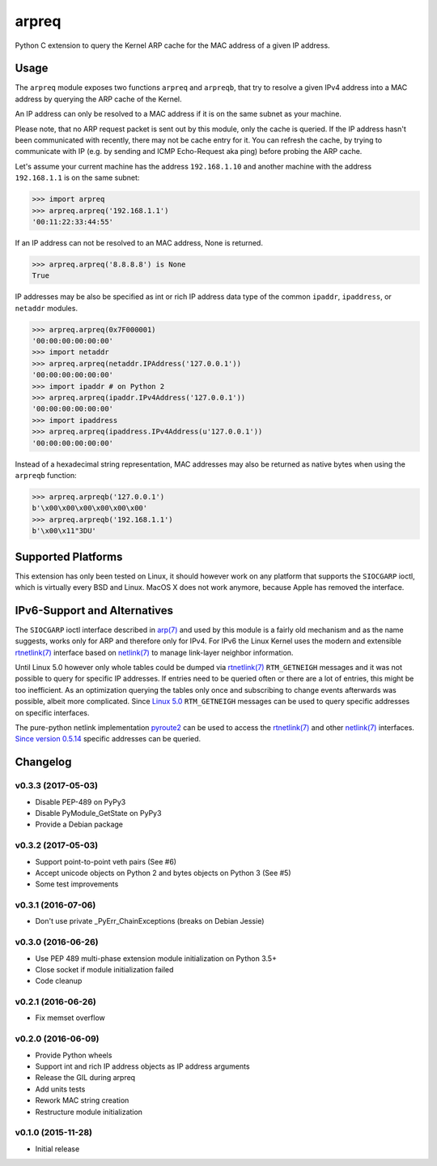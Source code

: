 arpreq
======

.. image:: https://travis-ci.org/sebschrader/python-arpreq.svg?branch=master
    :target: https://travis-ci.org/sebschrader/python-arpreq
.. image:: https://img.shields.io/pypi/v/arpreq.svg?maxAge=2592000
    :target: https://pypi.python.org/pypi/arpreq
.. image:: https://img.shields.io/pypi/pyversions/arpreq.svg?maxAge=2592000
    :target: https://pypi.python.org/pypi/arpreq
.. image:: https://img.shields.io/pypi/implementation/arpreq.svg?maxAge=2592000
    :target: https://pypi.python.org/pypi/arpreq
.. image:: https://img.shields.io/pypi/wheel/arpreq.svg?maxAge=2592000
    :target: https://pypi.python.org/pypi/arpreq
.. image:: https://img.shields.io/pypi/l/arpreq.svg?maxAge=2592000
    :target: https://pypi.python.org/pypi/arpreq

Python C extension to query the Kernel ARP cache for the MAC address of
a given IP address.

Usage
-----

The ``arpreq`` module exposes two functions ``arpreq`` and ``arpreqb``, that
try to resolve a given IPv4 address into a MAC address by querying the ARP
cache of the Kernel.

An IP address can only be resolved to a MAC address if it is on the same
subnet as your machine.

Please note, that no ARP request packet is sent out by this module, only the
cache is queried. If the IP address hasn't been communicated with recently,
there may not be cache entry for it. You can refresh the cache, by trying to
communicate with IP (e.g. by sending and ICMP Echo-Request aka ping) before
probing the ARP cache.

Let's assume your current machine has the address ``192.168.1.10`` and
another machine with the address ``192.168.1.1`` is on the same subnet:

.. code:: python

    >>> import arpreq
    >>> arpreq.arpreq('192.168.1.1')
    '00:11:22:33:44:55'

If an IP address can not be resolved to an MAC address, None is returned.

.. code:: python

    >>> arpreq.arpreq('8.8.8.8') is None
    True

IP addresses may be also be specified as int or rich IP address data type
of the common ``ipaddr``, ``ipaddress``, or ``netaddr`` modules.

.. code:: python

    >>> arpreq.arpreq(0x7F000001)
    '00:00:00:00:00:00'
    >>> import netaddr
    >>> arpreq.arpreq(netaddr.IPAddress('127.0.0.1'))
    '00:00:00:00:00:00'
    >>> import ipaddr # on Python 2
    >>> arpreq.arpreq(ipaddr.IPv4Address('127.0.0.1'))
    '00:00:00:00:00:00'
    >>> import ipaddress
    >>> arpreq.arpreq(ipaddress.IPv4Address(u'127.0.0.1'))
    '00:00:00:00:00:00'

Instead of a hexadecimal string representation, MAC addresses may also be
returned as native bytes when using the ``arpreqb`` function:

.. code:: python

    >>> arpreq.arpreqb('127.0.0.1')
    b'\x00\x00\x00\x00\x00\x00'
    >>> arpreq.arpreqb('192.168.1.1')
    b'\x00\x11"3DU'

Supported Platforms
-------------------

This extension has only been tested on Linux, it should however work on
any platform that supports the ``SIOCGARP`` ioctl, which is virtually
every BSD and Linux. MacOS X does not work anymore, because Apple has
removed the interface.

IPv6-Support and Alternatives
-----------------------------

The ``SIOCGARP`` ioctl interface described in `arp(7)`_ and used by this
module is a fairly old mechanism and as the name suggests, works only for ARP
and therefore only for IPv4. For IPv6 the Linux Kernel uses the modern and
extensible `rtnetlink(7)`_ interface based on `netlink(7)`_ to manage
link-layer neighbor information.

Until Linux 5.0 however only whole tables could be dumped via `rtnetlink(7)`_
``RTM_GETNEIGH`` messages and it was not possible to query for specific IP
addresses. If entries need to be queried often or there are a lot of entries,
this might be too inefficient. As an optimization querying the tables only
once and subscribing to change events afterwards was possible, albeit more
complicated. Since
`Linux 5.0 <https://github.com/torvalds/linux/commit/24894bc6eabc43f55f5470767780ac07db18e797>`_
``RTM_GETNEIGH`` messages can be used to query specific addresses on specific
interfaces.

The pure-python netlink implementation `pyroute2`_ can be used to access the
`rtnetlink(7)`_ and other `netlink(7)`_ interfaces.
`Since version 0.5.14 <https://github.com/svinota/pyroute2/commit/b1f2af00689e17a50eb09b1560acfd0dc96b1a7a>`_
specific addresses can be queried.

.. _arp(7): https://manpages.debian.org/stable/manpages/arp.7.en.html
.. _netlink(7): https://manpages.debian.org/stable/manpages/netlink.7.en.html
.. _rtnetlink(7): https://manpages.debian.org/stable/manpages/rtnetlink.7.en.html
.. _pyroute2: https://pyroute2.org/

Changelog
---------

v0.3.3 (2017-05-03)
^^^^^^^^^^^^^^^^^^^
* Disable PEP-489 on PyPy3
* Disable PyModule_GetState on PyPy3
* Provide a Debian package


v0.3.2 (2017-05-03)
^^^^^^^^^^^^^^^^^^^
* Support point-to-point veth pairs (See #6)
* Accept unicode objects on Python 2 and bytes objects on Python 3 (See #5)
* Some test improvements

v0.3.1 (2016-07-06)
^^^^^^^^^^^^^^^^^^^
* Don't use private _PyErr_ChainExceptions (breaks on Debian Jessie)

v0.3.0 (2016-06-26)
^^^^^^^^^^^^^^^^^^^

* Use PEP 489 multi-phase extension module initialization on Python 3.5+
* Close socket if module initialization failed
* Code cleanup

v0.2.1 (2016-06-26)
^^^^^^^^^^^^^^^^^^^
* Fix memset overflow

v0.2.0 (2016-06-09)
^^^^^^^^^^^^^^^^^^^

* Provide Python wheels
* Support int and rich IP address objects as IP address arguments
* Release the GIL during arpreq
* Add units tests
* Rework MAC string creation
* Restructure module initialization

v0.1.0 (2015-11-28)
^^^^^^^^^^^^^^^^^^^
* Initial release
